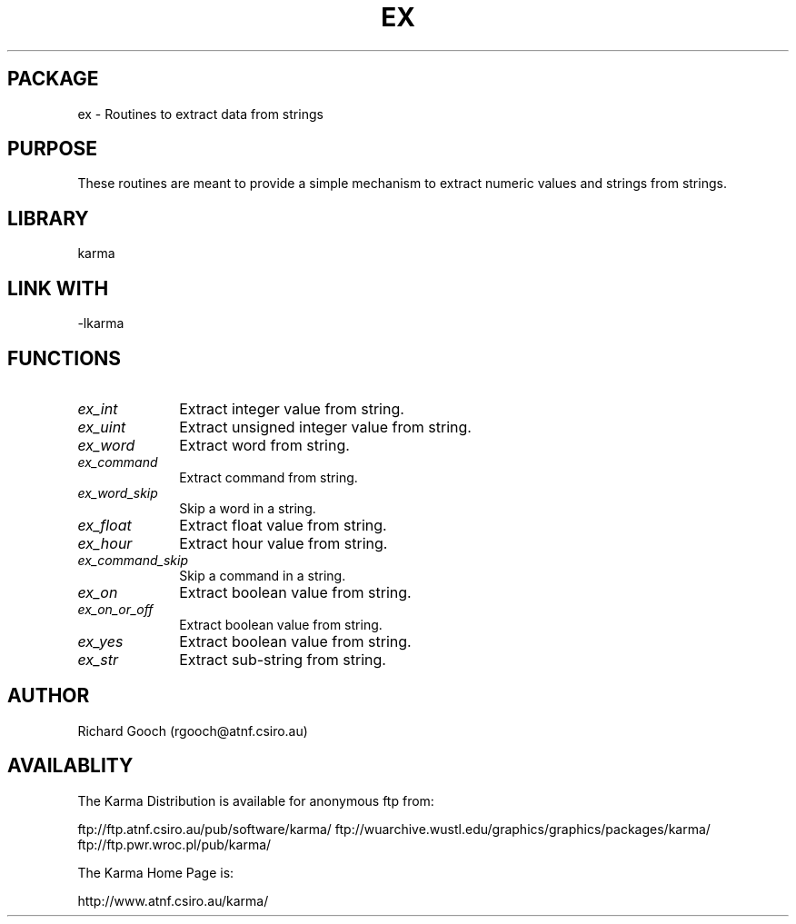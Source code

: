 .TH EX 3 "13 Nov 2005" "Karma Distribution"
.SH PACKAGE
ex \- Routines to extract data from strings
.SH PURPOSE
These routines are meant to provide a simple mechanism to extract numeric
values and strings from strings.
.SH LIBRARY
karma
.SH LINK WITH
-lkarma
.SH FUNCTIONS
.IP \fIex_int\fP 1i
Extract integer value from string.
.IP \fIex_uint\fP 1i
Extract unsigned integer value from string.
.IP \fIex_word\fP 1i
Extract word from string.
.IP \fIex_command\fP 1i
Extract command from string.
.IP \fIex_word_skip\fP 1i
Skip a word in a string.
.IP \fIex_float\fP 1i
Extract float value from string.
.IP \fIex_hour\fP 1i
Extract hour value from string.
.IP \fIex_command_skip\fP 1i
Skip a command in a string.
.IP \fIex_on\fP 1i
Extract boolean value from string.
.IP \fIex_on_or_off\fP 1i
Extract boolean value from string.
.IP \fIex_yes\fP 1i
Extract boolean value from string.
.IP \fIex_str\fP 1i
Extract sub-string from string.
.SH AUTHOR
Richard Gooch (rgooch@atnf.csiro.au)
.SH AVAILABLITY
The Karma Distribution is available for anonymous ftp from:

ftp://ftp.atnf.csiro.au/pub/software/karma/
ftp://wuarchive.wustl.edu/graphics/graphics/packages/karma/
ftp://ftp.pwr.wroc.pl/pub/karma/

The Karma Home Page is:

http://www.atnf.csiro.au/karma/
